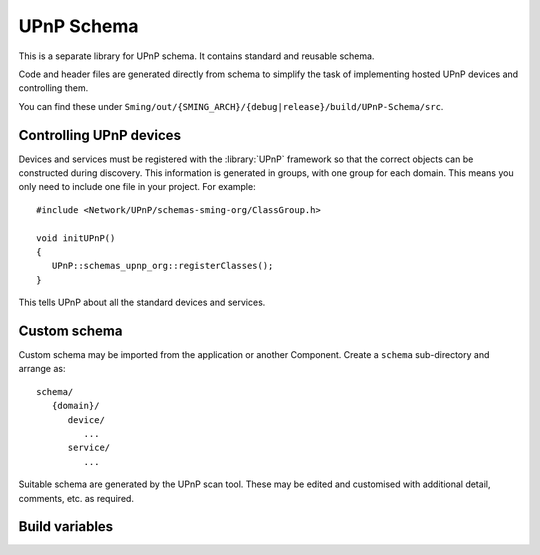 UPnP Schema
===========

.. highlight:: c++

This is a separate library for UPnP schema.
It contains standard and reusable schema.

Code and header files are generated directly from schema to
simplify the task of implementing hosted UPnP devices and controlling them.

You can find these under
``Sming/out/{SMING_ARCH}/{debug|release}/build/UPnP-Schema/src``.


Controlling UPnP devices
------------------------

Devices and services must be registered with the :library:`UPnP` framework
so that the correct objects can be constructed during discovery.
This information is generated in groups, with one group for each domain.
This means you only need to include one file in your project. For example::

   #include <Network/UPnP/schemas-sming-org/ClassGroup.h>

   void initUPnP()
   {
      UPnP::schemas_upnp_org::registerClasses();
   }
   
This tells UPnP about all the standard devices and services.


Custom schema
-------------

Custom schema may be imported from the application or another Component.
Create a ``schema`` sub-directory and arrange as::

   schema/
      {domain}/
         device/
            ...
         service/
            ...

Suitable schema are generated by the UPnP scan tool.
These may be edited and customised with additional detail, comments, etc.
as required.


Build variables
---------------

.. envvar:: UPNP_SCHEMA

   Read-only. Contains a list of all discovered schema directories to be built for the project.
